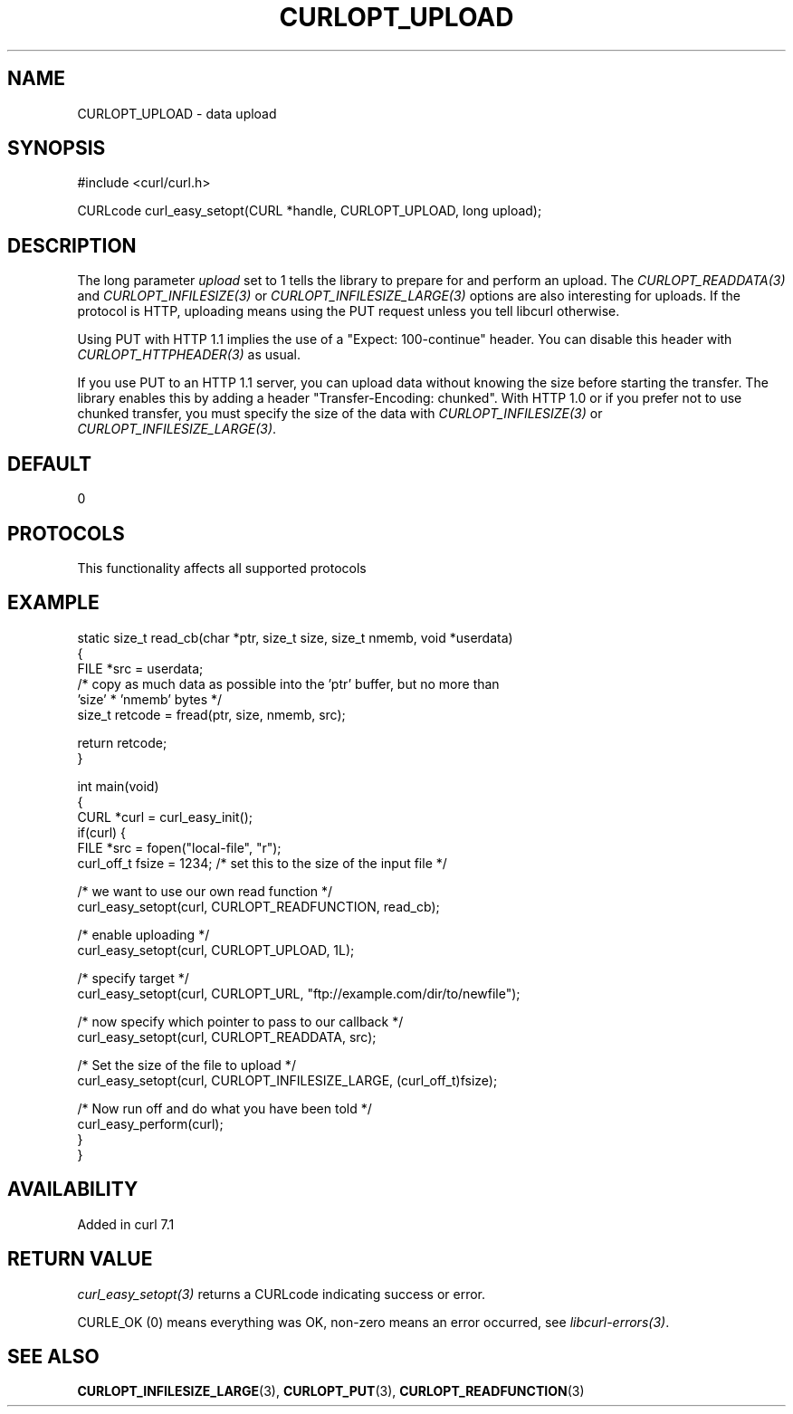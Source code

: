 .\" generated by cd2nroff 0.1 from CURLOPT_UPLOAD.md
.TH CURLOPT_UPLOAD 3 "2025-06-03" libcurl
.SH NAME
CURLOPT_UPLOAD \- data upload
.SH SYNOPSIS
.nf
#include <curl/curl.h>

CURLcode curl_easy_setopt(CURL *handle, CURLOPT_UPLOAD, long upload);
.fi
.SH DESCRIPTION
The long parameter \fIupload\fP set to 1 tells the library to prepare for and
perform an upload. The \fICURLOPT_READDATA(3)\fP and \fICURLOPT_INFILESIZE(3)\fP or
\fICURLOPT_INFILESIZE_LARGE(3)\fP options are also interesting for uploads. If the
protocol is HTTP, uploading means using the PUT request unless you tell
libcurl otherwise.

Using PUT with HTTP 1.1 implies the use of a "Expect: 100\-continue" header.
You can disable this header with \fICURLOPT_HTTPHEADER(3)\fP as usual.

If you use PUT to an HTTP 1.1 server, you can upload data without knowing the
size before starting the transfer. The library enables this by adding a header
\&"Transfer\-Encoding: chunked". With HTTP 1.0 or if you prefer not to use
chunked transfer, you must specify the size of the data with
\fICURLOPT_INFILESIZE(3)\fP or \fICURLOPT_INFILESIZE_LARGE(3)\fP.
.SH DEFAULT
0
.SH PROTOCOLS
This functionality affects all supported protocols
.SH EXAMPLE
.nf
static size_t read_cb(char *ptr, size_t size, size_t nmemb, void *userdata)
{
  FILE *src = userdata;
  /* copy as much data as possible into the 'ptr' buffer, but no more than
     'size' * 'nmemb' bytes */
  size_t retcode = fread(ptr, size, nmemb, src);

  return retcode;
}

int main(void)
{
  CURL *curl = curl_easy_init();
  if(curl) {
    FILE *src = fopen("local-file", "r");
    curl_off_t fsize = 1234; /* set this to the size of the input file */

    /* we want to use our own read function */
    curl_easy_setopt(curl, CURLOPT_READFUNCTION, read_cb);

    /* enable uploading */
    curl_easy_setopt(curl, CURLOPT_UPLOAD, 1L);

    /* specify target */
    curl_easy_setopt(curl, CURLOPT_URL, "ftp://example.com/dir/to/newfile");

    /* now specify which pointer to pass to our callback */
    curl_easy_setopt(curl, CURLOPT_READDATA, src);

    /* Set the size of the file to upload */
    curl_easy_setopt(curl, CURLOPT_INFILESIZE_LARGE, (curl_off_t)fsize);

    /* Now run off and do what you have been told */
    curl_easy_perform(curl);
  }
}
.fi
.SH AVAILABILITY
Added in curl 7.1
.SH RETURN VALUE
\fIcurl_easy_setopt(3)\fP returns a CURLcode indicating success or error.

CURLE_OK (0) means everything was OK, non\-zero means an error occurred, see
\fIlibcurl\-errors(3)\fP.
.SH SEE ALSO
.BR CURLOPT_INFILESIZE_LARGE (3),
.BR CURLOPT_PUT (3),
.BR CURLOPT_READFUNCTION (3)
